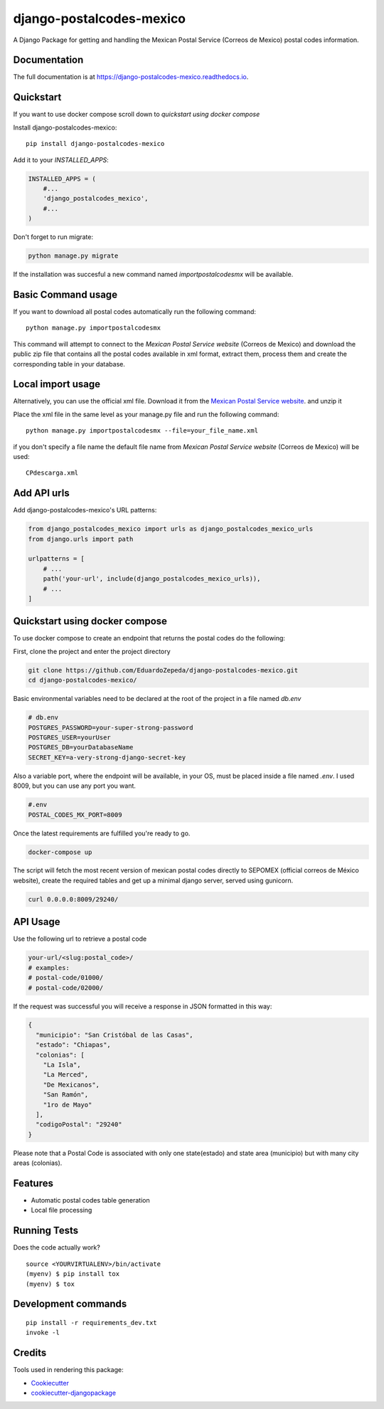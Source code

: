 =============================
django-postalcodes-mexico
=============================

.. image:: https://badge.fury.io/py/django-postalcodes-mexico.svg
    :target: https://badge.fury.io/py/django-postalcodes-mexico

.. image:: https://travis-ci.org/EduardoZepeda/django-postalcodes-mexico.svg?branch=master
    :target: https://travis-ci.org/EduardoZepeda/django-postalcodes-mexico

.. image:: https://codecov.io/gh/EduardoZepeda/django-postalcodes-mexico/branch/master/graph/badge.svg
    :target: https://codecov.io/gh/EduardoZepeda/django-postalcodes-mexico

A Django Package for getting and handling the Mexican Postal Service (Correos de Mexico) postal codes information.

Documentation
-------------

The full documentation is at https://django-postalcodes-mexico.readthedocs.io.

Quickstart
----------

If you want to use docker compose scroll down to `quickstart using docker compose`

Install django-postalcodes-mexico::

    pip install django-postalcodes-mexico

Add it to your `INSTALLED_APPS`:

.. code-block:: python

    INSTALLED_APPS = (
        #...
        'django_postalcodes_mexico',
        #...
    )

Don't forget to run migrate:

.. code-block:: bash

    python manage.py migrate

If the installation was succesful a new command named `importpostalcodesmx` will be available.

Basic Command usage 
-------------------

If you want to download all postal codes automatically run the following command::

    python manage.py importpostalcodesmx

This command will attempt to connect to the `Mexican Postal Service website` (Correos de Mexico) and download the public zip file that contains all the postal codes available in xml format, extract them, process them and create the corresponding table in your database.

Local import usage
------------------

Alternatively, you can use the official xml file. Download it from the `Mexican Postal Service website`_. and unzip it

Place the xml file in the same level as your manage.py file and run the following command::

    python manage.py importpostalcodesmx --file=your_file_name.xml

if you don't specify a file name the default file name from `Mexican Postal Service website` (Correos de Mexico) will be used::

    CPdescarga.xml

Add API urls
------------

Add django-postalcodes-mexico's URL patterns:

.. code-block:: python

    from django_postalcodes_mexico import urls as django_postalcodes_mexico_urls
    from django.urls import path

    urlpatterns = [
        # ...
        path('your-url', include(django_postalcodes_mexico_urls)),
        # ...
    ]

Quickstart using docker compose
-------------------------------

To use docker compose to create an endpoint that returns the postal codes do the following: 


First, clone the project and enter the project directory

.. code-block:: bash

    git clone https://github.com/EduardoZepeda/django-postalcodes-mexico.git
    cd django-postalcodes-mexico/
    
Basic environmental variables need to be declared at the root of the project in a file named `db.env`

.. code-block:: python

    # db.env
    POSTGRES_PASSWORD=your-super-strong-password
    POSTGRES_USER=yourUser
    POSTGRES_DB=yourDatabaseName
    SECRET_KEY=a-very-strong-django-secret-key

Also a variable port, where the endpoint will be available, in your OS, must be placed inside a file named `.env`. I used 8009, but you can use any port you want.

.. code-block:: python

    #.env
    POSTAL_CODES_MX_PORT=8009

Once the latest requirements are fulfilled you're ready to go.

.. code-block:: bash

    docker-compose up

The script will fetch the most recent version of mexican postal codes directly to SEPOMEX (official correos de México website), create the required tables and get up a minimal django server, served using gunicorn.

.. code-block:: bash

    curl 0.0.0.0:8009/29240/

API Usage
---------

Use the following url to retrieve a postal code

.. code-block:: python

    your-url/<slug:postal_code>/
    # examples:
    # postal-code/01000/
    # postal-code/02000/

If the request was successful you will receive a response in JSON formatted in this way:

.. code-block:: json

    {
      "municipio": "San Cristóbal de las Casas",
      "estado": "Chiapas",
      "colonias": [
        "La Isla",
        "La Merced",
        "De Mexicanos",
        "San Ramón",
        "1ro de Mayo"
      ],
      "codigoPostal": "29240"
    }

Please note that a Postal Code is associated with only one state(estado) and state area (municipio) but with many city areas (colonias).

Features
--------

* Automatic postal codes table generation
* Local file processing

Running Tests
-------------

Does the code actually work?

::

    source <YOURVIRTUALENV>/bin/activate
    (myenv) $ pip install tox
    (myenv) $ tox


Development commands
---------------------

::

    pip install -r requirements_dev.txt
    invoke -l


Credits
-------

Tools used in rendering this package:

*  Cookiecutter_
*  `cookiecutter-djangopackage`_

.. _Cookiecutter: https://github.com/audreyr/cookiecutter
.. _`cookiecutter-djangopackage`: https://github.com/pydanny/cookiecutter-djangopackage
.. _Mexican Postal Service website: https://www.correosdemexico.gob.mx/SSLServicios/ConsultaCP/CodigoPostal_Exportar.aspx
